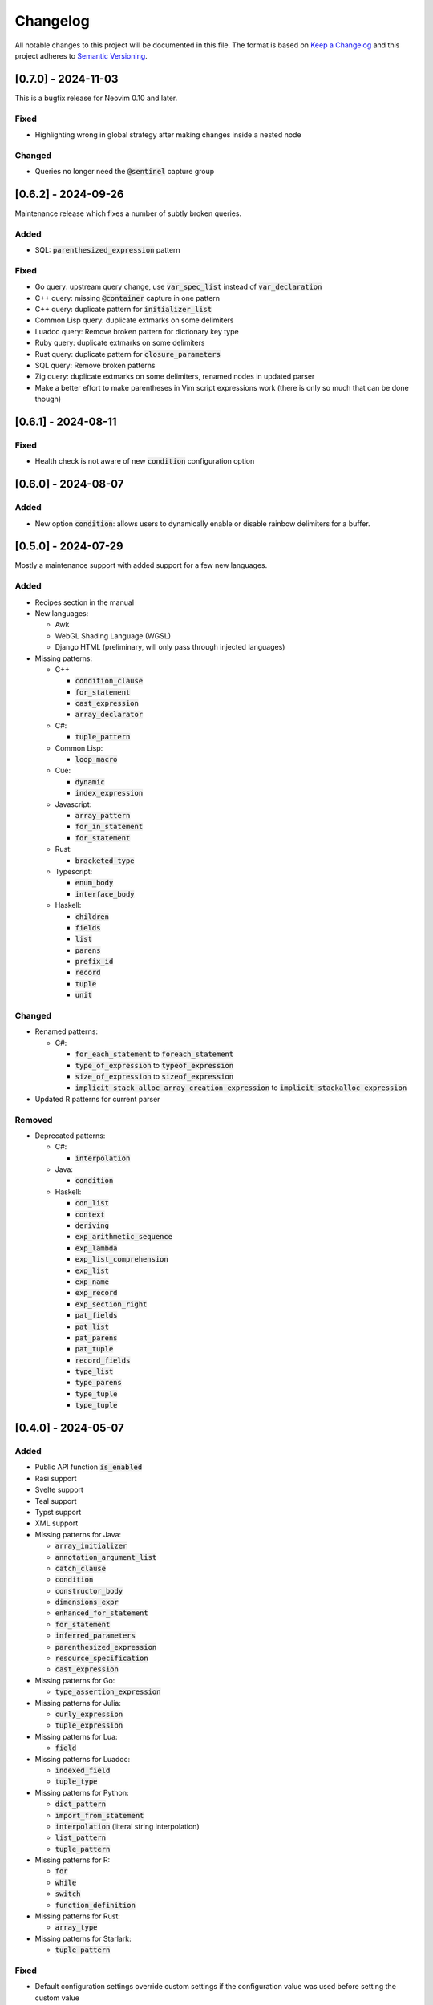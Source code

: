 .. default-role:: code

###########
 Changelog
###########

All notable changes to this project will be documented in this file. The format
is based on `Keep a Changelog`_ and this project adheres to `Semantic
Versioning`_.


[0.7.0] - 2024-11-03
####################

This is a bugfix release for Neovim 0.10 and later.

Fixed
=====

- Highlighting wrong in global strategy after making changes inside a nested
  node

Changed
=======

- Queries no longer need the `@sentinel` capture group


[0.6.2] - 2024-09-26
####################

Maintenance release which fixes a number of subtly broken queries.

Added
=====

- SQL: `parenthesized_expression` pattern

Fixed
=====

- Go query: upstream query change, use `var_spec_list` instead of
  `var_declaration`
- C++ query: missing `@container` capture in one pattern
- C++ query: duplicate pattern for `initializer_list`
- Common Lisp query: duplicate extmarks on some delimiters
- Luadoc query: Remove broken pattern for dictionary key type
- Ruby query: duplicate extmarks on some delimiters
- Rust query: duplicate pattern for `closure_parameters`
- SQL query: Remove broken patterns
- Zig query: duplicate extmarks on some delimiters, renamed nodes in updated
  parser
- Make a better effort to make parentheses in Vim script expressions work (there
  is only so much that can be done though)


[0.6.1] - 2024-08-11
####################

Fixed
=====

- Health check is not aware of new `condition` configuration option


[0.6.0] - 2024-08-07
####################

Added
=====

- New option `condition`: allows users to dynamically enable or disable rainbow
  delimiters for a buffer.


[0.5.0] - 2024-07-29
####################

Mostly a maintenance support with added support for a few new languages.

Added
=====
   
- Recipes section in the manual

- New languages:

  - Awk
  - WebGL Shading Language (WGSL)
  - Django HTML (preliminary, will only pass through injected languages)

- Missing patterns:

  - C++

    - `condition_clause`
    - `for_statement`
    - `cast_expression`
    - `array_declarator`

  - C#:
  
    - `tuple_pattern`
  
  - Common Lisp:
  
    - `loop_macro`
  
  - Cue:
  
    - `dynamic`
    - `index_expression`
  
  - Javascript:
  
    - `array_pattern`
    - `for_in_statement`
    - `for_statement`
  
  - Rust:
  
    - `bracketed_type`
  
  - Typescript:
  
    - `enum_body`
    - `interface_body`
  
  - Haskell:
  
    - `children`
    - `fields`
    - `list`
    - `parens`
    - `prefix_id`
    - `record`
    - `tuple`
    - `unit`

Changed
=======

- Renamed patterns:

  - C#:
  
    - `for_each_statement` to `foreach_statement`
    - `type_of_expression` to `typeof_expression`
    - `size_of_expression` to `sizeof_expression`
    - `implicit_stack_alloc_array_creation_expression` to `implicit_stackalloc_expression`

- Updated R patterns for current parser

Removed
=======

- Deprecated patterns:

  - C#:

    - `interpolation`

  - Java:

    - `condition`

  - Haskell:

    - `con_list`
    - `context`
    - `deriving`
    - `exp_arithmetic_sequence`
    - `exp_lambda`
    - `exp_list_comprehension`
    - `exp_list`
    - `exp_name`
    - `exp_record`
    - `exp_section_right`
    - `pat_fields`
    - `pat_list`
    - `pat_parens`
    - `pat_tuple`
    - `record_fields`
    - `type_list`
    - `type_parens`
    - `type_tuple`
    - `type_tuple`


[0.4.0] - 2024-05-07
####################

Added
=====

- Public API function `is_enabled`
- Rasi support
- Svelte support
- Teal support
- Typst support
- XML support
- Missing patterns for Java:

  - `array_initializer`
  - `annotation_argument_list`
  - `catch_clause`
  - `condition`
  - `constructor_body`
  - `dimensions_expr`
  - `enhanced_for_statement`
  - `for_statement`
  - `inferred_parameters`
  - `parenthesized_expression`
  - `resource_specification`
  - `cast_expression`

- Missing patterns for Go:

  - `type_assertion_expression`

- Missing patterns for Julia:

  - `curly_expression`
  - `tuple_expression`

- Missing patterns for Lua:

  - `field`

- Missing patterns for Luadoc:

  - `indexed_field`
  - `tuple_type`

- Missing patterns for Python:

  - `dict_pattern`
  - `import_from_statement`
  - `interpolation` (literal string interpolation)
  - `list_pattern`
  - `tuple_pattern`

- Missing patterns for R:

  -  `for`
  -  `while`
  -  `switch`
  -  `function_definition`

- Missing patterns for Rust:

  - `array_type`

- Missing patterns for Starlark:

  - `tuple_pattern`

Fixed
=====

- Default configuration settings override custom settings if the configuration
  value was used before setting the custom value
- Switched Fennel queries to new upstream grammar (`#6132`_)
- Deleted obsolete Julia pattern `parameter_list`

.. _#6132: https://github.com/nvim-treesitter/nvim-treesitter/pull/6132


[0.3.0] 2023-12-24
##################

This release brings a plethora of missing patterns to existing queries and lets
you specify priorities and queries dynamically at runtime.  This means that it
is possible to set different queries for the same language depending on
external conditions, such as whether a buffer is read-only.

And as a little extra given the date of this release, there is a new Christmas
strategy module.  This will let you decorate your syntax tree in an especially
festive mood.  The module is just a joke, so it will not be loaded by default
and you will have to figure out yourself how to set it up.

Added
=====

- Starlark support
- Missing patterns for Bash:

  - `array`
  - `function_definition`
  - `arithmetic_expansion`
  - `compound_statement`
  - `subscript`

- Missing patterns for C:

  - `enumerator_list`
  - `macro_type_specifier`
  - `preproc_params`
  - `compound_literal_expression`
  - `parenthesized_declarator`

- Missing patterns for Elixir:

  - `access_call`

- Missing patterns for Fennel:

  - `table_binding`

- New query for language `query`:

  - `rainbow-blocks`

- New query for language `javascript`:

  - `rainbow-tags-react`

- New query for language `tsx`:

  - `rainbow-tags-react`

- New Christmas strategy module `rainbow-delimiters.strategy.christmas` (not
  loaded by default)

Fixed
=====

- Query can be a function in configuration
- Priority can be a function in configuration
- Functions in configuration take buffer number as argument
- Updated Nim queries


[0.2.0] - 2023-11-26
####################

Added
=====

- Ability to set highlight priority
- Cue support
- Luadoc support
- Nim support
- Kotlin support
- templ support
- Terraform support
- TOML support

Fixed
=====

- Type error in local strategy
- Log error in local strategy (Neovim <0.10 only)
- Missing patterns for CSS

  - `feature_query`
  - `arguments`
  - `attribute_selector`

- Missing patterns for Go

  - `array_type`
  - `slice_expression`

- Missing patterns for HCL

  - `for_tuple_expr`
  - `new_index`
  - `expression`
  - `binary_operation`
  - `for_object_expr`
  - `template_interpolation`
  - `unary_operation`

- Missing pattern for Javascript and Typescript

  - `switch_body`

- Missing patterns for Nix

  - `rec_attrset_expression`
  - `inherit_from`

- Missing pattern for SCSS

  - `parameters`

Changed
=======

- Default highlight priority is 110 instead of 210, which is between
  Tree-sitter and LSP semantic tokens


[0.1.0] - 2023-11-12
####################

Initial release



.. ----------------------------------------------------------------------------
.. _Keep a Changelog: https://keepachangelog.com/en/1.0.0/,
.. _Semantic Versioning: https://semver.org/spec/v2.0.0.html
